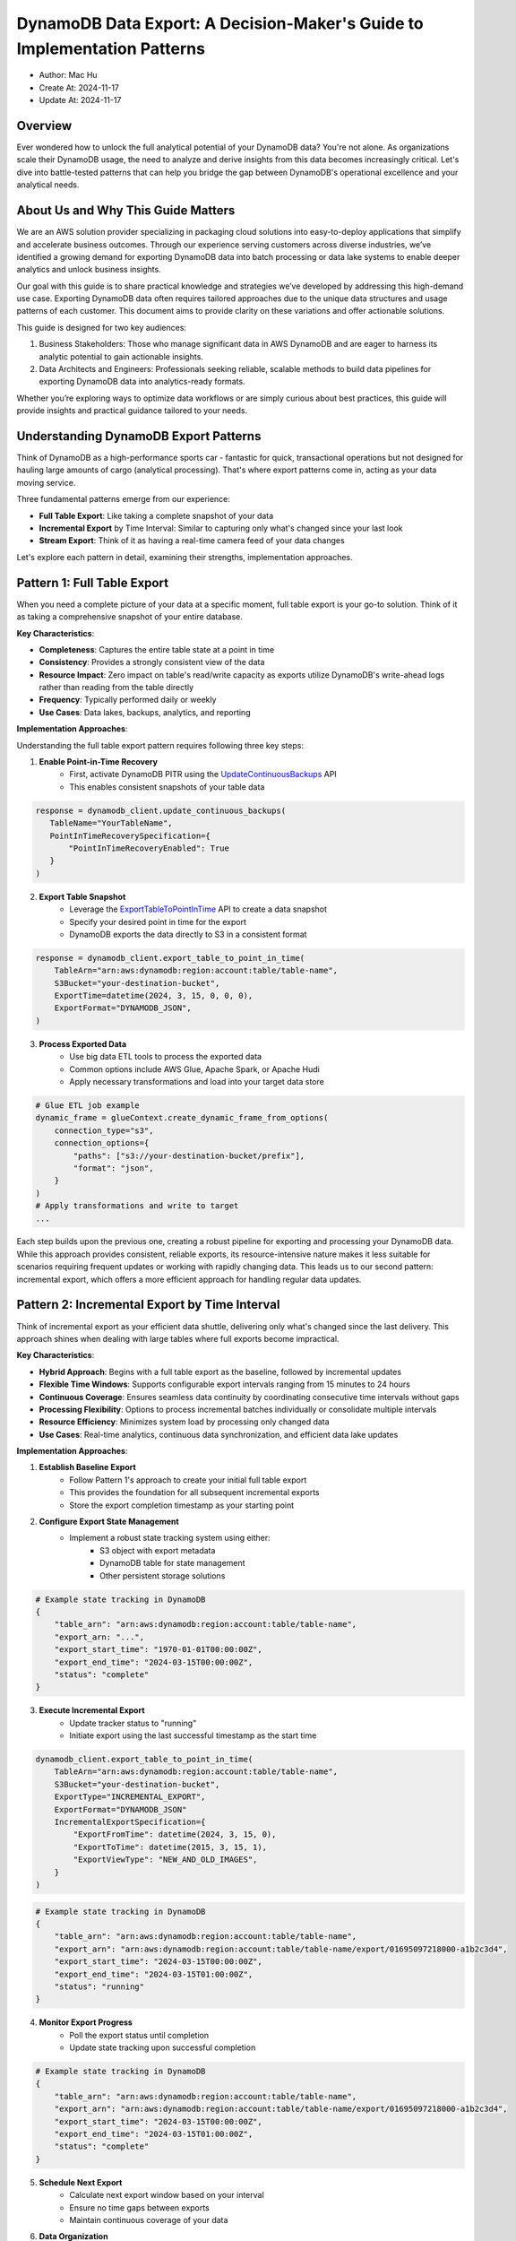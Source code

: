 .. _dynamodb-data-export-a-decision-maker-s-guide-to-implementation-patterns:

DynamoDB Data Export: A Decision-Maker's Guide to Implementation Patterns
==============================================================================
.. Google Sheet: https://docs.google.com/spreadsheets/d/1bLkPCFAnw4KzOHqdoxOhrpfAkeB_IX0CaGkq9nNKLo8/edit?gid=0#gid=0

- Author: Mac Hu
- Create At: 2024-11-17
- Update At: 2024-11-17



Overview
------------------------------------------------------------------------------
Ever wondered how to unlock the full analytical potential of your DynamoDB data? You're not alone. As organizations scale their DynamoDB usage, the need to analyze and derive insights from this data becomes increasingly critical. Let's dive into battle-tested patterns that can help you bridge the gap between DynamoDB's operational excellence and your analytical needs.


About Us and Why This Guide Matters
------------------------------------------------------------------------------
We are an AWS solution provider specializing in packaging cloud solutions into easy-to-deploy applications that simplify and accelerate business outcomes. Through our experience serving customers across diverse industries, we’ve identified a growing demand for exporting DynamoDB data into batch processing or data lake systems to enable deeper analytics and unlock business insights.

Our goal with this guide is to share practical knowledge and strategies we’ve developed by addressing this high-demand use case. Exporting DynamoDB data often requires tailored approaches due to the unique data structures and usage patterns of each customer. This document aims to provide clarity on these variations and offer actionable solutions.

This guide is designed for two key audiences:

1.	Business Stakeholders: Those who manage significant data in AWS DynamoDB and are eager to harness its analytic potential to gain actionable insights.
2.	Data Architects and Engineers: Professionals seeking reliable, scalable methods to build data pipelines for exporting DynamoDB data into analytics-ready formats.

Whether you’re exploring ways to optimize data workflows or are simply curious about best practices, this guide will provide insights and practical guidance tailored to your needs.


Understanding DynamoDB Export Patterns
------------------------------------------------------------------------------
Think of DynamoDB as a high-performance sports car - fantastic for quick, transactional operations but not designed for hauling large amounts of cargo (analytical processing). That's where export patterns come in, acting as your data moving service.

Three fundamental patterns emerge from our experience:

- **Full Table Export**: Like taking a complete snapshot of your data
- **Incremental Export** by Time Interval: Similar to capturing only what's changed since your last look
- **Stream Export**: Think of it as having a real-time camera feed of your data changes

Let's explore each pattern in detail, examining their strengths, implementation approaches.


Pattern 1: Full Table Export
------------------------------------------------------------------------------
When you need a complete picture of your data at a specific moment, full table export is your go-to solution. Think of it as taking a comprehensive snapshot of your entire database.

**Key Characteristics**:

- **Completeness**: Captures the entire table state at a point in time
- **Consistency**: Provides a strongly consistent view of the data
- **Resource Impact**: Zero impact on table's read/write capacity as exports utilize DynamoDB's write-ahead logs rather than reading from the table directly
- **Frequency**: Typically performed daily or weekly
- **Use Cases**: Data lakes, backups, analytics, and reporting

**Implementation Approaches**:

Understanding the full table export pattern requires following three key steps:

1. **Enable Point-in-Time Recovery**
    - First, activate DynamoDB PITR using the `UpdateContinuousBackups <https://boto3.amazonaws.com/v1/documentation/api/latest/reference/services/dynamodb/client/update_continuous_backups.html>`_ API
    - This enables consistent snapshots of your table data

.. code-block:: python

    response = dynamodb_client.update_continuous_backups(
       TableName="YourTableName",
       PointInTimeRecoverySpecification={
           "PointInTimeRecoveryEnabled": True
       }
    )

2. **Export Table Snapshot**
    - Leverage the `ExportTableToPointInTime <https://boto3.amazonaws.com/v1/documentation/api/latest/reference/services/dynamodb/client/export_table_to_point_in_time.html>`_ API to create a data snapshot
    - Specify your desired point in time for the export
    - DynamoDB exports the data directly to S3 in a consistent format

.. code-block:: python

    response = dynamodb_client.export_table_to_point_in_time(
        TableArn="arn:aws:dynamodb:region:account:table/table-name",
        S3Bucket="your-destination-bucket",
        ExportTime=datetime(2024, 3, 15, 0, 0, 0),
        ExportFormat="DYNAMODB_JSON",
    )

3. **Process Exported Data**
    - Use big data ETL tools to process the exported data
    - Common options include AWS Glue, Apache Spark, or Apache Hudi
    - Apply necessary transformations and load into your target data store

.. code-block:: python

    # Glue ETL job example
    dynamic_frame = glueContext.create_dynamic_frame_from_options(
        connection_type="s3",
        connection_options={
            "paths": ["s3://your-destination-bucket/prefix"],
            "format": "json",
        }
    )
    # Apply transformations and write to target
    ...

Each step builds upon the previous one, creating a robust pipeline for exporting and processing your DynamoDB data. While this approach provides consistent, reliable exports, its resource-intensive nature makes it less suitable for scenarios requiring frequent updates or working with rapidly changing data. This leads us to our second pattern: incremental export, which offers a more efficient approach for handling regular data updates.


Pattern 2: Incremental Export by Time Interval
------------------------------------------------------------------------------
Think of incremental export as your efficient data shuttle, delivering only what's changed since the last delivery. This approach shines when dealing with large tables where full exports become impractical.

**Key Characteristics**:

- **Hybrid Approach**: Begins with a full table export as the baseline, followed by incremental updates
- **Flexible Time Windows**: Supports configurable export intervals ranging from 15 minutes to 24 hours
- **Continuous Coverage**: Ensures seamless data continuity by coordinating consecutive time intervals without gaps
- **Processing Flexibility**: Options to process incremental batches individually or consolidate multiple intervals
- **Resource Efficiency**: Minimizes system load by processing only changed data
- **Use Cases**: Real-time analytics, continuous data synchronization, and efficient data lake updates

**Implementation Approaches**:

1. **Establish Baseline Export**
    - Follow Pattern 1's approach to create your initial full table export
    - This provides the foundation for all subsequent incremental exports
    - Store the export completion timestamp as your starting point

2. **Configure Export State Management**
    - Implement a robust state tracking system using either:
        - S3 object with export metadata
        - DynamoDB table for state management
        - Other persistent storage solutions

.. code-block:: python

    # Example state tracking in DynamoDB
    {
        "table_arn": "arn:aws:dynamodb:region:account:table/table-name",
        "export_arn: "...",
        "export_start_time": "1970-01-01T00:00:00Z",
        "export_end_time": "2024-03-15T00:00:00Z",
        "status": "complete"
    }

3. **Execute Incremental Export**
    - Update tracker status to "running"
    - Initiate export using the last successful timestamp as the start time

.. code-block:: python

    dynamodb_client.export_table_to_point_in_time(
        TableArn="arn:aws:dynamodb:region:account:table/table-name",
        S3Bucket="your-destination-bucket",
        ExportType="INCREMENTAL_EXPORT",
        ExportFormat="DYNAMODB_JSON"
        IncrementalExportSpecification={
            "ExportFromTime": datetime(2024, 3, 15, 0),
            "ExportToTime": datetime(2015, 3, 15, 1),
            "ExportViewType": "NEW_AND_OLD_IMAGES",
        }
    )

.. code-block:: python

    # Example state tracking in DynamoDB
    {
        "table_arn": "arn:aws:dynamodb:region:account:table/table-name",
        "export_arn": "arn:aws:dynamodb:region:account:table/table-name/export/01695097218000-a1b2c3d4",
        "export_start_time": "2024-03-15T00:00:00Z",
        "export_end_time": "2024-03-15T01:00:00Z",
        "status": "running"
    }

4. **Monitor Export Progress**
    - Poll the export status until completion
    - Update state tracking upon successful completion

.. code-block:: python

    # Example state tracking in DynamoDB
    {
        "table_arn": "arn:aws:dynamodb:region:account:table/table-name",
        "export_arn": "arn:aws:dynamodb:region:account:table/table-name/export/01695097218000-a1b2c3d4",
        "export_start_time": "2024-03-15T00:00:00Z",
        "export_end_time": "2024-03-15T01:00:00Z",
        "status": "complete"
    }

5. **Schedule Next Export**
    - Calculate next export window based on your interval
    - Ensure no time gaps between exports
    - Maintain continuous coverage of your data

6. **Data Organization**

.. code-block:: python

    # Example S3 path structure
    s3://bucket/aws_account_id/aws_region/table-name/exports/
        1970-01-01-00-00-00-000000_2024-03-15-00-00-00-000000/...
        2024-03-15-00-00-00-000000_2024-03-15-01-00-00-000000/...
        2024-03-15-01-00-00-000000_2024-03-15-02-00-00-000000/...
        2024-03-15-02-00-00-000000_2024-03-15-03-00-00-000000/...

The incremental export pattern strikes a balance between resource efficiency and data freshness, making it ideal for many analytical workflows. However, modern applications increasingly require real-time data access and immediate insights. Let's explore our final pattern, Stream Export, which addresses these near real-time requirements through a fundamentally different approach to data extraction.


Pattern 3: Stream Export
------------------------------------------------------------------------------
Event-driven export enables near real-time data movement from DynamoDB to analytical storage by reacting to individual change events. This pattern is ideal for use cases requiring minimal latency between changes and their availability for analysis.

**Key Characteristics**:

- **Real-Time Processing**: Achieves near real-time data synchronization with latency typically under 3 seconds, making it ideal for time-sensitive applications
- **Custom Development Required**: Requires building dedicated stream consumer applications to process and transform data continuously
- **Complex Implementation**: Involves handling stream processing challenges such as checkpointing, error recovery, concurrent processing, and maintaining event ordering
- **High Customization Potential**: Offers flexibility for complex transformations and data enrichment, though requiring more sophisticated development effort
- **Operational Overhead**: Demands ongoing maintenance and monitoring of stream consumers, error handling mechanisms, and processing infrastructure
- **Scalable Architecture**: Supports automatic scaling to handle varying throughput levels, though requiring careful capacity planning

**Implementation Approaches**:

1. Turn on DynamoDB Streams using `UpdateTable <https://boto3.amazonaws.com/v1/documentation/api/latest/reference/services/dynamodb/client/update_table.html>`_ API.

.. code-block:: python

    # DynamoDB Streams configuration
    dynamodb_client.update_table(
        StreamSpecification={
            'StreamEnabled': True,
            'StreamViewType': 'NEW_AND_OLD_IMAGES'
        }
    )

2. `Create a Lambda function to process DynamoDB stream events <https://docs.aws.amazon.com/lambda/latest/dg/with-ddb.html>`_.

.. code-block:: python

    # Lambda function for stream processing
    def handle_stream_event(event, context):
        for record in event['Records']:
            # Extract change data
            if record['eventName'] == 'MODIFY':
                old_image = record['dynamodb'].get('OldImage', {})
                new_image = record['dynamodb'].get('NewImage', {})

                # Process change
                process_change(old_image, new_image)

While stream export offers powerful capabilities for real-time data processing, it represents just one approach in our DynamoDB export toolkit. Each pattern—whether full table, incremental, or stream-based—brings its own strengths and trade-offs to the table. Understanding when and how to apply each pattern is crucial for building effective data pipelines. Let's explore how to choose the right pattern for your specific needs.


Choosing the Right Export Pattern - Decision Framework Overview
------------------------------------------------------------------------------
When selecting a DynamoDB export pattern, multiple dimensions must be considered to ensure the chosen approach aligns with your organization's requirements and constraints. This section provides a structured framework for evaluating different export patterns across key decision dimensions.

1. **Data Freshness Requirements**

.. list-table:: Data Freshness Requirements
    :header-rows: 1
    :stub-columns: 0

    * - Requirement Level
      - Characteristics
      - Recommended Pattern
      - Rationale
    * - Near Real-time (seconds to minutes)
      - For scenarios where critical business decisions depend on immediate data availability, such as live dashboards or real-time analytics, the need for instant updates is paramount.
      - Stream Export
      - This approach is uniquely suited to deliver near real-time data availability, ensuring that decision-making and live processes remain uninterrupted.
    * - Periodic Updates (15 Minutes to 1 Hour)
      - Operational reporting, intraday analytics, and customer-facing dashboards benefit from data updates that are timely yet not instantaneous. These use cases prioritize freshness while balancing resource efficiency.
      - Incremental Export
      - This pattern strikes a practical balance, offering sufficient data freshness for most operational needs while optimizing resource utilization and reducing system overhead.
    * - Batch (hours/daily)
      - Use cases such as daily reports, historical analysis, or data backup and archival typically tolerate some level of data staleness, focusing more on comprehensive and periodic data processing.
      - Full Table Export
      - This pattern is the most efficient choice for periodic exports, delivering a cost-effective solution that meets the needs of batch-oriented workloads without requiring real-time processing.

**2. Engineering Resource Availability**

.. list-table:: Engineering Resource Availability
    :header-rows: 1
    :stub-columns: 0

    * - Resource Level
      - Characteristics
      - Recommended Pattern
      - Rationale
    * - Limited
      - Small teams with a broad range of responsibilities and varying levels of expertise will find this approach accessible and practical due to its simplicity and ease of implementation.
      - Full Table Export
      - This pattern is ideal for environments with constrained resources as it is the simplest to implement, comes with extensive documentation, and leverages native AWS tooling for straightforward execution.
    * - Moderate
      - Organizations with dedicated engineers who have moderate AWS experience and the bandwidth for occasional maintenance tasks are well-suited for this approach.
      - Incremental Export
      - With a balanced level of complexity, this pattern requires some initial setup effort and periodic maintenance but provides a flexible and efficient solution for data export.
    * - Advanced
      - Highly specialized teams with expertise in stream processing, operating in 24/7 environments, and capable of handling complex workflows will benefit most from this approach.
      - Stream Export
      - This pattern offers real-time data availability but comes with higher implementation complexity, requiring robust monitoring, error handling capabilities, and advanced technical expertise.

**3. Cost Sensitivity**

.. list-table:: Cost Sensitivity
    :header-rows: 1
    :stub-columns: 0

    * - Sensitivity Level
      - Characteristics
      - Recommended Pattern
      - Rationale
    * - High (Startups)
      - Limited budget; Cost optimization priority; Willing to invest engineering effort
      - Stream Export or Incremental
      - Lower ongoing costs; More efficient resource usage; Higher initial engineering investment
    * - Medium (Growing Companies)
      - Balanced approach; ROI focused; Some flexibility
      - Incremental Export
      - Moderate resource usage; Predictable costs; Good cost-benefit ratio
    * - Low (Enterprise)
      - Performance priority; Simplicity valued; Resource availability
      - Full Table Export
      - Higher resource costs acceptable; Simplicity reduces engineering costs; Predictable execution

**4. Data Volume and Growth Rate**

.. list-table:: Data Volume and Growth Rate
    :header-rows: 1
    :stub-columns: 0

    * - Characteristic
      - Description
      - Recommended Pattern
      - Rationale
    * - Small (<1GB, slow growth)
      - Limited data size; Stable growth; Predictable patterns
      - Full Table Export
      - Simple to manage; Cost-effective at small scale; Easy to troubleshoot
    * - Medium (1GB-1TB, moderate growth)
      - Growing dataset; Regular updates; Multiple tables
      - Incremental Export
      - Efficient for medium-size datasets; Scales with growth; Balances resources
    * - Large (>1TB, rapid growth)
      - Big data scale; Rapid changes; Complex schemas
      - Stream Export
      - Most efficient for large scales; Handles continuous updates; Better resource utilization

**5. Downstream System Requirements**

.. list-table:: Downstream System Requirements
    :header-rows: 1
    :stub-columns: 0

    * - Requirement Type
      - Characteristics
      - Recommended Pattern
      - Rationale
    * - Batch Processing
      - ETL workflows; Daily aggregations; Periodic reporting
      - Full Table Export
      - Provides consistent snapshots; Simplifies processing; Better for heavy transformations
    * - Micro-batch Processing
      - Near real-time analytics; Regular updates; Moderate latency acceptable
      - Incremental Export
      - Supports frequent updates; Efficient processing; Flexible scheduling
    * - Stream Processing
      - Real-time analytics; Event-driven systems; Immediate reactions needed
      - Stream Export
      - Enables real-time processing; Supports event-driven architecture; Minimal latency

To translate these qualitative factors into actionable decisions, let's examine a weighted decision matrix that can help quantify your specific requirements and guide your pattern selection.


Choosing the Right Export Pattern - Decision Matrix
------------------------------------------------------------------------------
Choosing between export patterns doesn't have to feel like solving a puzzle in the dark. Think of this decision matrix as your trusty flashlight—it helps illuminate the best path forward by weighing what matters most to your specific situation against each pattern's strengths.

Let's walk through a practical decision-making framework that turns complex trade-offs into clear, quantifiable choices:

1. Rate Your Priorities (Importance Scale)
   - Consider each dimension's importance to your project
   - Score from 1 (nice-to-have) to 5 (make-or-break critical)
   - For example, if real-time data access is crucial for your application, you might rate Data Freshness as 5

2. Evaluate Pattern Fit (Pattern Score)
   - Assess how well each pattern addresses your needs
   - Score from 1 (poor fit) to 5 (perfect match)
   - Example: If you have limited engineering resources, Full Table Export might score 5 for Engineering Resources while Stream Export scores 1

3. Calculate Your Results
   - Multiply each importance rating by the pattern score
   - Sum up the products for each pattern
   - The highest total suggests your best-fit pattern

Here's how this might look for a typical real-time analytics project:

.. list-table:: weighted decision matrix
    :header-rows: 1
    :stub-columns: 0

    * - Dimension
      - Importance
      - Full
      - Incremental
      - Stream
    * - Data Freshness
      - 5
      - 1
      - 3
      - 5
    * - Engineering Resources
      - 4
      - 5
      - 3
      - 1
    * - Cost Sensitivity
      - 3
      - 1
      - 4
      - 5
    * - Data Volume/Growth
      - 4
      - 2
      - 4
      - 5
    * - Downstream Requirements
      - 3
      - 4
      - 3
      - 2
    * - Total Score
      -
      - 48
      - 64
      - 70

In this example, stream export emerges as the recommended pattern with a score of 70, primarily due to its strong performance in data freshness and volume handling capabilities. However, remember that this matrix is a guide, not a mandate—your specific circumstances might weight these factors differently.


Recommendations
------------------------------------------------------------------------------
After working with numerous organizations on their DynamoDB export strategies, we've observed that success often follows predictable paths—even though each implementation ultimately requires its own adjustments. The following recommendations distill these experiences into practical starting points, providing a foundation that you can build upon based on your unique requirements, constraints, and growth trajectory.

1. **Start with Full Table Export if**:
   - You need a quick solution with minimal setup
   - You have limited engineering resources
   - Daily data freshness is acceptable
   - Cost is not a primary concern

2. **Choose Incremental Export if**:
   - You need a balance of freshness and resource usage
   - You have moderate engineering capabilities
   - You want predictable costs
   - Your data volume is growing steadily

3. **Implement Stream Export if**:
   - Real-time data is critical
   - You have strong engineering capabilities
   - Cost optimization is important
   - You need to handle large data volumes efficiently
   - Your downstream systems support stream processing

Remember that these patterns are not mutually exclusive. Many organizations implement multiple patterns for different use cases or combine them to meet specific requirements. The key is to align the chosen pattern(s) with your organizational capabilities and business needs.


Beyond the Patterns: Key Factors in DynamoDB Export Design
------------------------------------------------------------------------------
While the three export patterns provide foundational strategies for exporting data from DynamoDB, real-world use cases often demand a nuanced approach. Factors like data structure, schema enforcement, transformation needs, and evolving schemas can significantly influence how exports are designed and implemented. Below, we outline six additional considerations to help you tailor your export strategy:

1. **Schema-Enforced, Uniform Data Structure**

For tables where all items adhere to a well-defined, consistent schema, exports can mirror the DynamoDB table structure exactly. This approach is ideal for use cases requiring minimal transformation, as the exported data is essentially identical to its source, making it straightforward to consume.

2. **Append-Only Data**

In some scenarios, the data in DynamoDB is append-only—items are never updated after creation but might be deleted. Exporting append-only data simplifies pipeline design as it eliminates the need to handle updates, enabling efficient, incremental exports suited for analytical workloads.

3. **Schema with Custom Transformations**

When your data follows a defined schema but needs to be transformed during export to fit a different structure or downstream requirements, adding a transformation layer becomes essential. This might include data normalization, enrichment, or restructuring to match analytics-ready formats.

4. **Heterogeneous, Incompatible Data**

DynamoDB’s schema-less nature can result in tables containing heterogeneous data, where items follow different structures or are incompatible. For such cases, you may need custom logic to process and reconcile these discrepancies during export, ensuring consistent downstream usability.

5. **Schema Evolution with Backward Compatibility**

In schema-less databases like DynamoDB, table schemas often evolve over time. A common pattern is maintaining backward compatibility by adding new attributes without modifying or deleting existing ones. Export strategies here should account for schema evolution while ensuring downstream consumers remain unaffected.

6. **Filtered Exports**

In some cases, you might not want to export the entire table. Instead, applying custom filters to extract only a subset of items—based on attributes, time ranges, or other criteria—can reduce data volume and improve the relevance of exported datasets for specific use cases.

Understanding these factors elevates your export strategy from basic implementation to strategic solution. While foundational patterns provide the framework, it's these nuanced considerations that ensure your exports truly serve your business needs—bridging the gap between DynamoDB's operational excellence and your analytical ambitions.


Conclusion and Additional Resources
------------------------------------------------------------------------------
Our exploration of DynamoDB export patterns has laid the groundwork for understanding different approaches to data extraction and analytics. However, successful implementation requires diving deeper into architectural details and real-world considerations. To bridge this gap, we're preparing a series of technical deep-dives that will share our hands-on experience implementing these patterns across various customer scenarios.

**Upcoming Technical Deep-Dives**

1. Mastering Full Table Exports: Architecture Deep-Dive and Performance Optimization (Coming Soon)
   - Production-grade architecture patterns
   - Performance tuning strategies
   - Cost optimization techniques
   - Case study: Exporting 500TB DynamoDB table

2. Building Resilient Incremental Exports: From Development to Production (Coming Soon)
   - Implementing robust state management
   - Handling edge cases and failure scenarios
   - Setting up monitoring and alerting
   - Case study: Financial data synchronization pipeline

3. Stream-Based Real-Time Analytics: Implementation Guide (Coming Soon)
   - Stream consumer architecture patterns
   - Handling concurrent processing at scale
   - Data enrichment strategies
   - Case study: Real-time inventory management system

Stay tuned as we release these technical guides, where we'll share concrete examples, code snippets, and lessons learned from our real-world implementations. Follow our `blog <link here>`_ for updates.
